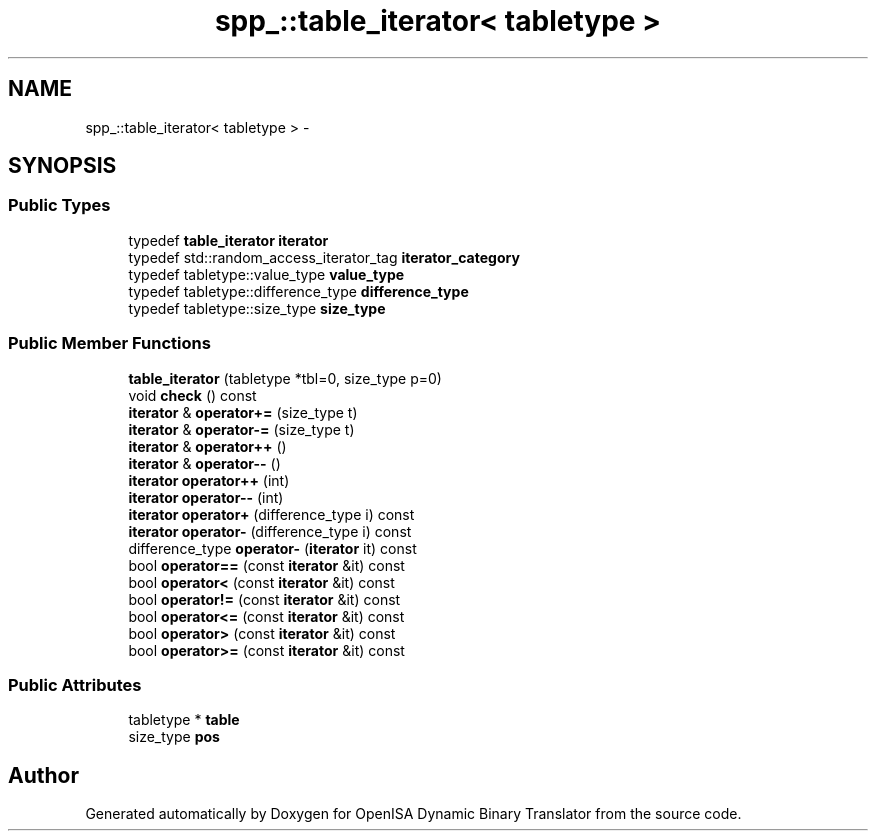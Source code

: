 .TH "spp_::table_iterator< tabletype >" 3 "Mon Apr 23 2018" "Version 0.0.1" "OpenISA Dynamic Binary Translator" \" -*- nroff -*-
.ad l
.nh
.SH NAME
spp_::table_iterator< tabletype > \- 
.SH SYNOPSIS
.br
.PP
.SS "Public Types"

.in +1c
.ti -1c
.RI "typedef \fBtable_iterator\fP \fBiterator\fP"
.br
.ti -1c
.RI "typedef std::random_access_iterator_tag \fBiterator_category\fP"
.br
.ti -1c
.RI "typedef tabletype::value_type \fBvalue_type\fP"
.br
.ti -1c
.RI "typedef tabletype::difference_type \fBdifference_type\fP"
.br
.ti -1c
.RI "typedef tabletype::size_type \fBsize_type\fP"
.br
.in -1c
.SS "Public Member Functions"

.in +1c
.ti -1c
.RI "\fBtable_iterator\fP (tabletype *tbl=0, size_type p=0)"
.br
.ti -1c
.RI "void \fBcheck\fP () const "
.br
.ti -1c
.RI "\fBiterator\fP & \fBoperator+=\fP (size_type t)"
.br
.ti -1c
.RI "\fBiterator\fP & \fBoperator\-=\fP (size_type t)"
.br
.ti -1c
.RI "\fBiterator\fP & \fBoperator++\fP ()"
.br
.ti -1c
.RI "\fBiterator\fP & \fBoperator\-\-\fP ()"
.br
.ti -1c
.RI "\fBiterator\fP \fBoperator++\fP (int)"
.br
.ti -1c
.RI "\fBiterator\fP \fBoperator\-\-\fP (int)"
.br
.ti -1c
.RI "\fBiterator\fP \fBoperator+\fP (difference_type i) const "
.br
.ti -1c
.RI "\fBiterator\fP \fBoperator\-\fP (difference_type i) const "
.br
.ti -1c
.RI "difference_type \fBoperator\-\fP (\fBiterator\fP it) const "
.br
.ti -1c
.RI "bool \fBoperator==\fP (const \fBiterator\fP &it) const "
.br
.ti -1c
.RI "bool \fBoperator<\fP (const \fBiterator\fP &it) const "
.br
.ti -1c
.RI "bool \fBoperator!=\fP (const \fBiterator\fP &it) const "
.br
.ti -1c
.RI "bool \fBoperator<=\fP (const \fBiterator\fP &it) const "
.br
.ti -1c
.RI "bool \fBoperator>\fP (const \fBiterator\fP &it) const "
.br
.ti -1c
.RI "bool \fBoperator>=\fP (const \fBiterator\fP &it) const "
.br
.in -1c
.SS "Public Attributes"

.in +1c
.ti -1c
.RI "tabletype * \fBtable\fP"
.br
.ti -1c
.RI "size_type \fBpos\fP"
.br
.in -1c

.SH "Author"
.PP 
Generated automatically by Doxygen for OpenISA Dynamic Binary Translator from the source code\&.
